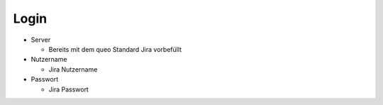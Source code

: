 ﻿Login
"""""

- Server

  - Bereits mit dem queo Standard Jira vorbefüllt

- Nutzername

  - Jira Nutzername

- Passwort

  - Jira Passwort